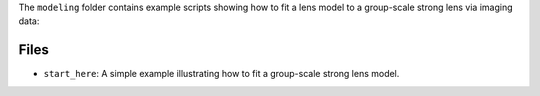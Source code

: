 The ``modeling`` folder contains example scripts showing how to fit a lens model to a group-scale strong lens via imaging data:

Files
-----

- ``start_here``: A simple example illustrating how to fit a group-scale strong lens model.